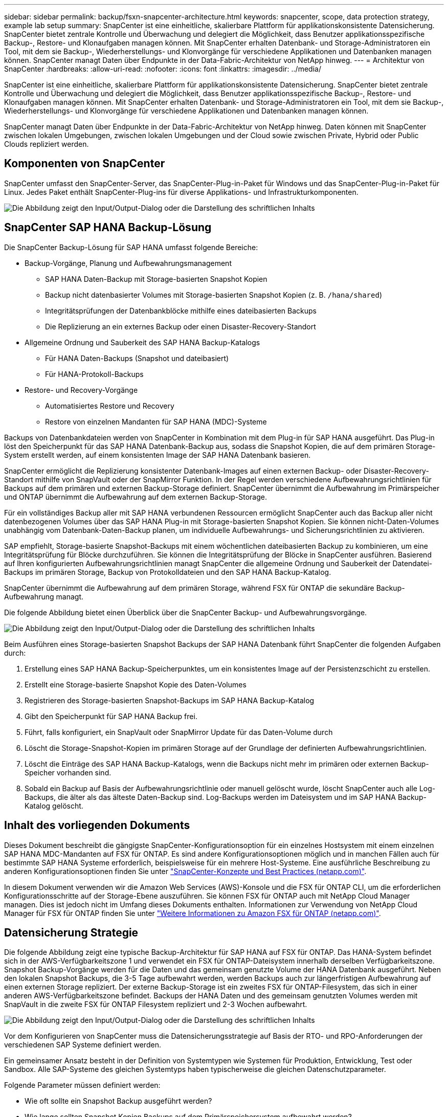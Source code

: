 ---
sidebar: sidebar 
permalink: backup/fsxn-snapcenter-architecture.html 
keywords: snapcenter, scope, data protection strategy, example lab setup 
summary: SnapCenter ist eine einheitliche, skalierbare Plattform für applikationskonsistente Datensicherung. SnapCenter bietet zentrale Kontrolle und Überwachung und delegiert die Möglichkeit, dass Benutzer applikationsspezifische Backup-, Restore- und Klonaufgaben managen können. Mit SnapCenter erhalten Datenbank- und Storage-Administratoren ein Tool, mit dem sie Backup-, Wiederherstellungs- und Klonvorgänge für verschiedene Applikationen und Datenbanken managen können. SnapCenter managt Daten über Endpunkte in der Data-Fabric-Architektur von NetApp hinweg. 
---
= Architektur von SnapCenter
:hardbreaks:
:allow-uri-read: 
:nofooter: 
:icons: font
:linkattrs: 
:imagesdir: ../media/


[role="lead"]
SnapCenter ist eine einheitliche, skalierbare Plattform für applikationskonsistente Datensicherung. SnapCenter bietet zentrale Kontrolle und Überwachung und delegiert die Möglichkeit, dass Benutzer applikationsspezifische Backup-, Restore- und Klonaufgaben managen können. Mit SnapCenter erhalten Datenbank- und Storage-Administratoren ein Tool, mit dem sie Backup-, Wiederherstellungs- und Klonvorgänge für verschiedene Applikationen und Datenbanken managen können.

SnapCenter managt Daten über Endpunkte in der Data-Fabric-Architektur von NetApp hinweg. Daten können mit SnapCenter zwischen lokalen Umgebungen, zwischen lokalen Umgebungen und der Cloud sowie zwischen Private, Hybrid oder Public Clouds repliziert werden.



== Komponenten von SnapCenter

SnapCenter umfasst den SnapCenter-Server, das SnapCenter-Plug-in-Paket für Windows und das SnapCenter-Plug-in-Paket für Linux. Jedes Paket enthält SnapCenter-Plug-ins für diverse Applikations- und Infrastrukturkomponenten.

image:amazon-fsx-image5.png["Die Abbildung zeigt den Input/Output-Dialog oder die Darstellung des schriftlichen Inhalts"]



== SnapCenter SAP HANA Backup-Lösung

Die SnapCenter Backup-Lösung für SAP HANA umfasst folgende Bereiche:

* Backup-Vorgänge, Planung und Aufbewahrungsmanagement
+
** SAP HANA Daten-Backup mit Storage-basierten Snapshot Kopien
** Backup nicht datenbasierter Volumes mit Storage-basierten Snapshot Kopien (z. B. `/hana/shared`)
** Integritätsprüfungen der Datenbankblöcke mithilfe eines dateibasierten Backups
** Die Replizierung an ein externes Backup oder einen Disaster-Recovery-Standort


* Allgemeine Ordnung und Sauberkeit des SAP HANA Backup-Katalogs
+
** Für HANA Daten-Backups (Snapshot und dateibasiert)
** Für HANA-Protokoll-Backups


* Restore- und Recovery-Vorgänge
+
** Automatisiertes Restore und Recovery
** Restore von einzelnen Mandanten für SAP HANA (MDC)-Systeme




Backups von Datenbankdateien werden von SnapCenter in Kombination mit dem Plug-in für SAP HANA ausgeführt. Das Plug-in löst den Speicherpunkt für das SAP HANA Datenbank-Backup aus, sodass die Snapshot Kopien, die auf dem primären Storage-System erstellt werden, auf einem konsistenten Image der SAP HANA Datenbank basieren.

SnapCenter ermöglicht die Replizierung konsistenter Datenbank-Images auf einen externen Backup- oder Disaster-Recovery-Standort mithilfe von SnapVault oder der SnapMirror Funktion. In der Regel werden verschiedene Aufbewahrungsrichtlinien für Backups auf dem primären und externen Backup-Storage definiert. SnapCenter übernimmt die Aufbewahrung im Primärspeicher und ONTAP übernimmt die Aufbewahrung auf dem externen Backup-Storage.

Für ein vollständiges Backup aller mit SAP HANA verbundenen Ressourcen ermöglicht SnapCenter auch das Backup aller nicht datenbezogenen Volumes über das SAP HANA Plug-in mit Storage-basierten Snapshot Kopien. Sie können nicht-Daten-Volumes unabhängig vom Datenbank-Daten-Backup planen, um individuelle Aufbewahrungs- und Sicherungsrichtlinien zu aktivieren.

SAP empfiehlt, Storage-basierte Snapshot-Backups mit einem wöchentlichen dateibasierten Backup zu kombinieren, um eine Integritätsprüfung für Blöcke durchzuführen. Sie können die Integritätsprüfung der Blöcke in SnapCenter ausführen. Basierend auf Ihren konfigurierten Aufbewahrungsrichtlinien managt SnapCenter die allgemeine Ordnung und Sauberkeit der Datendatei-Backups im primären Storage, Backup von Protokolldateien und den SAP HANA Backup-Katalog.

SnapCenter übernimmt die Aufbewahrung auf dem primären Storage, während FSX für ONTAP die sekundäre Backup-Aufbewahrung managt.

Die folgende Abbildung bietet einen Überblick über die SnapCenter Backup- und Aufbewahrungsvorgänge.

image:amazon-fsx-image6.png["Die Abbildung zeigt den Input/Output-Dialog oder die Darstellung des schriftlichen Inhalts"]

Beim Ausführen eines Storage-basierten Snapshot Backups der SAP HANA Datenbank führt SnapCenter die folgenden Aufgaben durch:

. Erstellung eines SAP HANA Backup-Speicherpunktes, um ein konsistentes Image auf der Persistenzschicht zu erstellen.
. Erstellt eine Storage-basierte Snapshot Kopie des Daten-Volumes
. Registrieren des Storage-basierten Snapshot-Backups im SAP HANA Backup-Katalog
. Gibt den Speicherpunkt für SAP HANA Backup frei.
. Führt, falls konfiguriert, ein SnapVault oder SnapMirror Update für das Daten-Volume durch
. Löscht die Storage-Snapshot-Kopien im primären Storage auf der Grundlage der definierten Aufbewahrungsrichtlinien.
. Löscht die Einträge des SAP HANA Backup-Katalogs, wenn die Backups nicht mehr im primären oder externen Backup-Speicher vorhanden sind.
. Sobald ein Backup auf Basis der Aufbewahrungsrichtlinie oder manuell gelöscht wurde, löscht SnapCenter auch alle Log-Backups, die älter als das älteste Daten-Backup sind. Log-Backups werden im Dateisystem und im SAP HANA Backup-Katalog gelöscht.




== Inhalt des vorliegenden Dokuments

Dieses Dokument beschreibt die gängigste SnapCenter-Konfigurationsoption für ein einzelnes Hostsystem mit einem einzelnen SAP HANA MDC-Mandanten auf FSX für ONTAP. Es sind andere Konfigurationsoptionen möglich und in manchen Fällen auch für bestimmte SAP HANA Systeme erforderlich, beispielsweise für ein mehrere Host-Systeme. Eine ausführliche Beschreibung zu anderen Konfigurationsoptionen finden Sie unter link:hana-br-scs-concepts-best-practices.html["SnapCenter-Konzepte und Best Practices (netapp.com)"^].

In diesem Dokument verwenden wir die Amazon Web Services (AWS)-Konsole und die FSX für ONTAP CLI, um die erforderlichen Konfigurationsschritte auf der Storage-Ebene auszuführen. Sie können FSX für ONTAP auch mit NetApp Cloud Manager managen. Dies ist jedoch nicht im Umfang dieses Dokuments enthalten. Informationen zur Verwendung von NetApp Cloud Manager für FSX für ONTAP finden Sie unter https://docs.netapp.com/us-en/occm/concept_fsx_aws.html["Weitere Informationen zu Amazon FSX für ONTAP (netapp.com)"^].



== Datensicherung Strategie

Die folgende Abbildung zeigt eine typische Backup-Architektur für SAP HANA auf FSX für ONTAP. Das HANA-System befindet sich in der AWS-Verfügbarkeitszone 1 und verwendet ein FSX für ONTAP-Dateisystem innerhalb derselben Verfügbarkeitszone. Snapshot Backup-Vorgänge werden für die Daten und das gemeinsam genutzte Volume der HANA Datenbank ausgeführt. Neben den lokalen Snapshot Backups, die 3-5 Tage aufbewahrt werden, werden Backups auch zur längerfristigen Aufbewahrung auf einen externen Storage repliziert. Der externe Backup-Storage ist ein zweites FSX für ONTAP-Filesystem, das sich in einer anderen AWS-Verfügbarkeitszone befindet. Backups der HANA Daten und des gemeinsam genutzten Volumes werden mit SnapVault in die zweite FSX für ONTAP Filesystem repliziert und 2-3 Wochen aufbewahrt.

image:amazon-fsx-image7.png["Die Abbildung zeigt den Input/Output-Dialog oder die Darstellung des schriftlichen Inhalts"]

Vor dem Konfigurieren von SnapCenter muss die Datensicherungsstrategie auf Basis der RTO- und RPO-Anforderungen der verschiedenen SAP Systeme definiert werden.

Ein gemeinsamer Ansatz besteht in der Definition von Systemtypen wie Systemen für Produktion, Entwicklung, Test oder Sandbox. Alle SAP-Systeme des gleichen Systemtyps haben typischerweise die gleichen Datenschutzparameter.

Folgende Parameter müssen definiert werden:

* Wie oft sollte ein Snapshot Backup ausgeführt werden?
* Wie lange sollten Snapshot Kopien Backups auf dem Primärspeichersystem aufbewahrt werden?
* Wie oft sollte eine Blockintegritätsprüfung ausgeführt werden?
* Sollten die primären Backups auf einen externen Backup-Standort repliziert werden?
* Wie lange sollten die Backups auf dem externen Backup-Storage aufbewahrt werden?


Die folgende Tabelle zeigt ein Beispiel für die Datensicherungsparameter für die Systemtypen: Produktion, Entwicklung und Test. Für das Produktionssystem wurde eine hohe Backup-Frequenz definiert und die Backups werden einmal pro Tag an einen externen Backup-Standort repliziert. Die Testsysteme haben niedrigere Anforderungen und keine Replikation der Backups.

|===
| Parameter | Produktionssysteme auszuführen | Entwicklungssysteme | Testsysteme 


| Sicherungshäufigkeit | Alle 6 Stunden | Alle 6 Stunden | Alle 6 Stunden 


| Primäre Aufbewahrung | 3 Tage | 3 Tage | 3 Tage 


| Block-Integritätsprüfung | Einmal in der Woche | Einmal in der Woche | Nein 


| Replizierung an externe Backup-Standorte | Einmal am Tag | Einmal am Tag | Nein 


| Externe Backup-Aufbewahrung | 2 Wochen | 2 Wochen | Keine Angabe 
|===
In der folgenden Tabelle werden die Richtlinien aufgeführt, die für die Datensicherheitsparameter konfiguriert werden müssen.

|===
| Parameter | RichtliniengebietsSnap | Policy LocalSnapAndSnapVault | RichtlinienblockIntegritätsprüfung 


| Backup-Typ | Auf Snapshot-Basis | Auf Snapshot-Basis | File-basiert 


| Zeitplanhäufigkeit | Stündlich | Täglich | Wöchentlich 


| Primäre Aufbewahrung | Anzahl = 12 | Anzahl = 3 | Anzahl = 1 


| SnapVault Replizierung | Nein | Ja. | Keine Angabe 
|===
Richtlinie `LocalSnapshot` Werden für Produktions-, Entwicklungs- und Testsysteme verwendet, um lokale Snapshot-Backups mit einer Aufbewahrung von zwei Tagen abzudecken.

In der Konfiguration für den Ressourcenschutz wird der Zeitplan für die Systemtypen unterschiedlich definiert:

* Produktion: Zeitplan alle 4 Stunden.
* Entwicklung: Alle 4 Stunden einplanen.
* Test: Alle 4 Stunden planen.


Richtlinie `LocalSnapAndSnapVault` Wird für die Produktions- und Entwicklungssysteme eingesetzt, um die tägliche Replizierung auf den externen Backup Storage zu decken.

In der Konfiguration für den Ressourcenschutz wird der Zeitplan für die Produktion und Entwicklung definiert:

* Produktion: Zeitplan jeden Tag.
* Entwicklung: Zeitplan jeden Tag.die Politik `BlockIntegrityCheck` Wird für die Produktions- und Entwicklungssysteme eingesetzt, um die wöchentliche Blockintegritätsprüfung mithilfe eines dateibasierten Backups abzudecken.


In der Konfiguration für den Ressourcenschutz wird der Zeitplan für die Produktion und Entwicklung definiert:

* Produktion: Zeitplan jede Woche.
* Entwicklung: Zeitplan jede Woche.


Für jede einzelne SAP HANA Datenbank, die die externe Backup-Richtlinie nutzt, müssen Sie eine Sicherungsbeziehung auf der Storage-Ebene konfigurieren. Die Sicherungsbeziehung definiert, welche Volumes repliziert werden und wie die Aufbewahrung von Backups im externen Backup-Storage aufbewahrt wird.

Im folgenden Beispiel wird für jedes Produktions- und Entwicklungssystem im externen Backup-Storage eine Aufbewahrung von zwei Wochen definiert.

In diesem Beispiel unterscheiden sich die Sicherungsrichtlinien und die Aufbewahrung von SAP HANA Datenbankressourcen und Ressourcen ohne Datenvolumen.



== Beispiel für die Laboreinrichtung

Das folgende Lab-Setup wurde als Beispielkonfiguration für den Rest dieses Dokuments verwendet.

HANA-System-PFX:

* Ein Host-MDC-System mit einem einzelnen Mandanten
* HANA 2.0 SPS 6, Version 60
* SLES FÜR SAP 15SP3


SnapCenter

* Version 4.6
* Auf einem HANA Datenbank-Host implementiertem HANA und Linux Plug-in


FSX für ONTAP-Dateisysteme:

* Zwei FSX für ONTAP Filesysteme mit einer einzigen Storage Virtual Machine (SVM)
* Jedes FSX für ONTAP-System in einer anderen AWS-Verfügbarkeitszone
* HANA Daten-Volume zur Replizierung in das zweite FSX für ONTAP Filesystem


image:amazon-fsx-image8.png["Die Abbildung zeigt den Input/Output-Dialog oder die Darstellung des schriftlichen Inhalts"]
